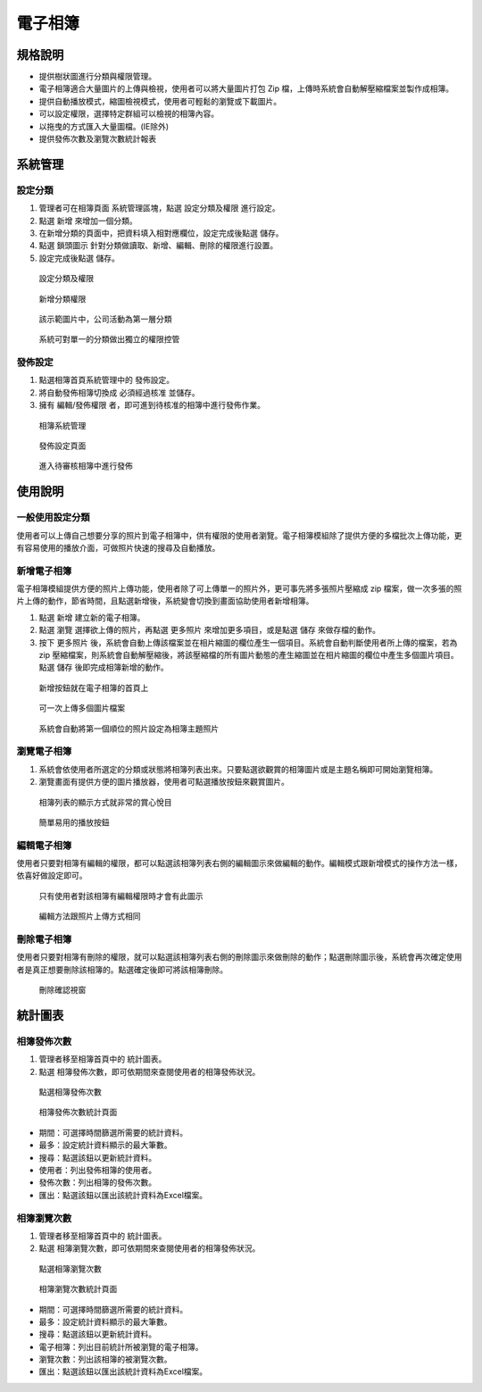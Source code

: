 電子相簿
========================

規格說明
------------------------
 
* 提供樹狀圖進行分類與權限管理。
* 電子相簿適合大量圖片的上傳與檢視，使用者可以將大量圖片打包 Zip 檔，上傳時系統會自動解壓縮檔案並製作成相簿。
* 提供自動播放模式，縮圖檢視模式，使用者可輕鬆的瀏覽或下載圖片。
* 可以設定權限，選擇特定群組可以檢視的相簿內容。
* 以拖曳的方式匯入大量圖檔。(IE除外)
* 提供發佈次數及瀏覽次數統計報表

系統管理
------------------------

設定分類
^^^^^^^^^^^^^^^^^^^^^^^^

#. 管理者可在相簿頁面 系統管理區塊，點選 ``設定分類及權限`` 進行設定。
#. 點選 ``新增`` 來增加一個分類。
#. 在新增分類的頁面中，把資料填入相對應欄位，設定完成後點選 ``儲存``。
#. 點選 ``鎖頭圖示`` 針對分類做讀取、新增、編輯、刪除的權限進行設置。
#. 設定完成後點選 ``儲存``。

.. figure:: images/image1.png
    :scale: 100%
    :alt: 設定分類及權限

    設定分類及權限

.. figure:: images/image2.png
    :scale: 100%
    :alt: 新增分類權限

    新增分類權限

.. figure:: images/image3.png
    :scale: 100%
    :alt: 該示範圖片中，公司活動為第一層分類

    該示範圖片中，公司活動為第一層分類

.. figure:: images/image4.png
    :scale: 100%
    :alt: 系統可對單一的分類做出獨立的權限控管

    系統可對單一的分類做出獨立的權限控管

發佈設定
^^^^^^^^^^^^^^^^^^^^^^^^

#. 點選相簿首頁系統管理中的 ``發佈設定``。
#. 將自動發佈相簿切換成 ``必須經過核准`` 並儲存。
#. 擁有 編輯/發佈權限 者，即可進到待核准的相簿中進行發佈作業。

.. figure:: images/image5.png
    :scale: 100%
    :alt: 相簿系統管理

    相簿系統管理

.. figure:: images/image6.png
    :scale: 100%
    :alt: 發佈設定頁面

    發佈設定頁面

.. figure:: images/image7.png
    :scale: 100%
    :alt: 進入待審核相簿中進行發佈

    進入待審核相簿中進行發佈

使用說明
------------------------

一般使用設定分類
^^^^^^^^^^^^^^^^^^^^^^^^

使用者可以上傳自己想要分享的照片到電子相簿中，供有權限的使用者瀏覽。電子相簿模組除了提供方便的多檔批次上傳功能，更有容易使用的播放介面，可做照片快速的搜尋及自動播放。

新增電子相簿
^^^^^^^^^^^^^^^^^^^^^^^^

電子相簿模組提供方便的照片上傳功能，使用者除了可上傳單一的照片外，更可事先將多張照片壓縮成 zip 檔案，做一次多張的照片上傳的動作，節省時間，且點選新增後，系統變會切換到畫面協助使用者新增相簿。

#. 點選 ``新增`` 建立新的電子相簿。
#. 點選 ``瀏覽`` 選擇欲上傳的照片，再點選 ``更多照片`` 來增加更多項目，或是點選 ``儲存`` 來做存檔的動作。
#. 按下 ``更多照片`` 後，系統會自動上傳該檔案並在相片縮圖的欄位產生一個項目。系統會自動判斷使用者所上傳的檔案，若為 zip 壓縮檔案，則系統會自動解壓縮後，將該壓縮檔的所有圖片動態的產生縮圖並在相片縮圖的欄位中產生多個圖片項目。點選 ``儲存`` 後即完成相簿新增的動作。

.. figure:: images/image8.png
    :scale: 100%
    :alt: 新增按鈕就在電子相簿的首頁上

    新增按鈕就在電子相簿的首頁上

.. figure:: images/image9.png
    :scale: 100%
    :alt: 可一次上傳多個圖片檔案

    可一次上傳多個圖片檔案

.. figure:: images/image10.png
    :scale: 100%
    :alt: 系統會自動將第一個順位的照片設定為相簿主題照片

    系統會自動將第一個順位的照片設定為相簿主題照片

瀏覽電子相簿
^^^^^^^^^^^^^^^^^^^^^^^^

#. 系統會依使用者所選定的分類或狀態將相簿列表出來。只要點選欲觀賞的相簿圖片或是主題名稱即可開始瀏覽相簿。
#. 瀏覽畫面有提供方便的圖片播放器，使用者可點選播放按鈕來觀賞圖片。

.. figure:: images/image11.png
    :scale: 100%
    :alt: 相簿列表的顯示方式就非常的賞心悅目

    相簿列表的顯示方式就非常的賞心悅目

.. figure:: images/image12.png
    :scale: 100%
    :alt: 簡單易用的播放按鈕

    簡單易用的播放按鈕

編輯電子相簿
^^^^^^^^^^^^^^^^^^^^^^^^

使用者只要對相簿有編輯的權限，都可以點選該相簿列表右側的編輯圖示來做編輯的動作。編輯模式跟新增模式的操作方法一樣，依喜好做設定即可。

.. figure:: images/image13.png
    :scale: 100%
    :alt: 只有使用者對該相簿有編輯權限時才會有此圖示

    只有使用者對該相簿有編輯權限時才會有此圖示

.. figure:: images/image14.png
    :scale: 100%
    :alt: 編輯方法跟照片上傳方式相同

    編輯方法跟照片上傳方式相同

刪除電子相簿
^^^^^^^^^^^^^^^^^^^^^^^^

使用者只要對相簿有刪除的權限，就可以點選該相簿列表右側的刪除圖示來做刪除的動作；點選刪除圖示後，系統會再次確定使用者是真正想要刪除該相簿的。點選確定後即可將該相簿刪除。

.. figure:: images/image15.png
    :scale: 100%
    :alt: 刪除確認視窗

    刪除確認視窗

統計圖表
------------------------

相簿發佈次數
^^^^^^^^^^^^^^^^^^^^^^^^

#. 管理者移至相簿首頁中的 ``統計圖表``。
#. 點選 ``相簿發佈次數``，即可依期間來查閱使用者的相簿發佈狀況。

.. figure:: images/image16.png
    :scale: 100%
    :alt: 點選相簿發佈次數

    點選相簿發佈次數

.. figure:: images/image17.png
    :scale: 100%
    :alt: 相簿發佈次數統計頁面

    相簿發佈次數統計頁面

* 期間：可選擇時間篩選所需要的統計資料。
* 最多：設定統計資料顯示的最大筆數。
* 搜尋：點選該鈕以更新統計資料。
* 使用者：列出發佈相簿的使用者。
* 發佈次數：列出相簿的發佈次數。
* 匯出：點選該鈕以匯出該統計資料為Excel檔案。

相簿瀏覽次數
^^^^^^^^^^^^^^^^^^^^^^^^

#. 管理者移至相簿首頁中的 ``統計圖表``。
#. 點選 ``相簿瀏覽次數``，即可依期間來查閱使用者的相簿發佈狀況。

.. figure:: images/image18.png
    :scale: 100%
    :alt: 點選相簿瀏覽次數

    點選相簿瀏覽次數

.. figure:: images/image19.png
    :scale: 100%
    :alt: 相簿瀏覽次數統計頁面

    相簿瀏覽次數統計頁面

* 期間：可選擇時間篩選所需要的統計資料。
* 最多：設定統計資料顯示的最大筆數。
* 搜尋：點選該鈕以更新統計資料。
* 電子相簿：列出目前統計所被瀏覽的電子相簿。
* 瀏覽次數：列出該相簿的被瀏覽次數。
* 匯出：點選該鈕以匯出該統計資料為Excel檔案。